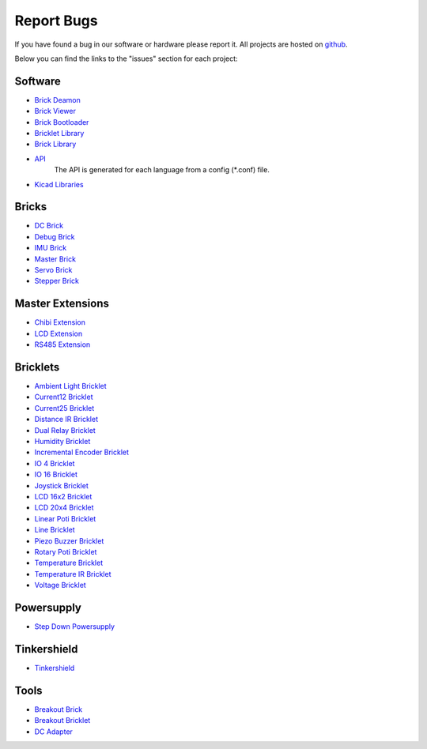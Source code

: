 .. _report_bugs:

Report Bugs
===========

If you have found a bug in our software or hardware please report it.
All projects are hosted on `github <https://github.com/Tinkerforge>`__.

Below you can find the links to the "issues" section for each project:


Software
--------

* `Brick Deamon <https://github.com/Tinkerforge/brickd/issues>`__
   
* `Brick Viewer <https://github.com/Tinkerforge/brickv/issues>`__

* `Brick Bootloader <https://github.com/Tinkerforge/brickboot/issues>`__
* `Bricklet Library <https://github.com/Tinkerforge/brickletlib/issues>`__
* `Brick Library <https://github.com/Tinkerforge/bricklib/issues>`__

* `API <https://github.com/Tinkerforge/generators/issues>`__ 
   The API is generated for each language from a config (\*.conf) file.


* `Kicad Libraries <https://github.com/Tinkerforge/kicad-libraries/issues>`__


Bricks
------

* `DC Brick <https://github.com/Tinkerforge/dc-brick/issues>`__
* `Debug Brick <https://github.com/Tinkerforge/debug-brick/issues>`__
* `IMU Brick <https://github.com/Tinkerforge/imu-brick/issues>`__
* `Master Brick <https://github.com/Tinkerforge/master-brick/issues>`__
* `Servo Brick <https://github.com/Tinkerforge/servo-brick/issues>`__
* `Stepper Brick <https://github.com/Tinkerforge/stepper-brick/issues>`__

Master Extensions
-----------------

* `Chibi Extension <https://github.com/Tinkerforge/chibi-extension/issues>`__
* `LCD Extension <https://github.com/Tinkerforge/lcd-extension/issues>`__
* `RS485 Extension <https://github.com/Tinkerforge/rs485-extension/issues>`__

Bricklets
---------

* `Ambient Light Bricklet <https://github.com/Tinkerforge/ambient-light-bricklet/issues>`__
* `Current12 Bricklet <https://github.com/Tinkerforge/current12-bricklet/issues>`__
* `Current25 Bricklet <https://github.com/Tinkerforge/current25-bricklet/issues>`__
* `Distance IR Bricklet <https://github.com/Tinkerforge/distance-ir-bricklet/issues>`__
* `Dual Relay Bricklet <https://github.com/Tinkerforge/dual-relay-bricklet/issues>`__
* `Humidity Bricklet <https://github.com/Tinkerforge/humidity-bricklet/issues>`__
* `Incremental Encoder Bricklet <https://github.com/Tinkerforge/incremental-encoder-bricklet/issues>`__
* `IO 4 Bricklet <https://github.com/Tinkerforge/io4-bricklet/issues>`__
* `IO 16 Bricklet <https://github.com/Tinkerforge/io16-bricklet/issues>`__
* `Joystick Bricklet <https://github.com/Tinkerforge/joystick-bricklet/issues>`__
* `LCD 16x2 Bricklet <https://github.com/Tinkerforge/lcd-16x2-bricklet/issues>`__
* `LCD 20x4 Bricklet <https://github.com/Tinkerforge/lcd-20x4-bricklet/issues>`__
* `Linear Poti Bricklet <https://github.com/Tinkerforge/linear-poti-bricklet/issues>`__
* `Line Bricklet <https://github.com/Tinkerforge/line-bricklet/issues>`__
* `Piezo Buzzer Bricklet <https://github.com/Tinkerforge/piezo-buzzer-bricklet/issues>`__
* `Rotary Poti Bricklet <https://github.com/Tinkerforge/rotary-poti-bricklet/issues>`__
* `Temperature Bricklet <https://github.com/Tinkerforge/temperature-bricklet/issues>`__
* `Temperature IR Bricklet <https://github.com/Tinkerforge/temperature-ir-bricklet/issues>`__
* `Voltage Bricklet <https://github.com/Tinkerforge/voltage-bricklet/issues>`__

Powersupply
-----------

* `Step Down Powersupply <https://github.com/Tinkerforge/step-down-powersupply/issues>`__

Tinkershield
------------

* `Tinkershield <https://github.com/Tinkerforge/tinkershield/issues>`__


Tools
-----

* `Breakout Brick <https://github.com/Tinkerforge/breakout-brick/issues>`__
* `Breakout Bricklet <https://github.com/Tinkerforge/breakout-bricklet/issues>`__
* `DC Adapter <https://github.com/Tinkerforge/dc-adapter/issues>`__


